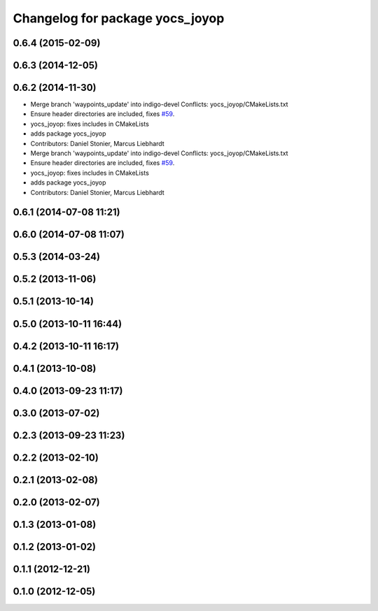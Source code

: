 ^^^^^^^^^^^^^^^^^^^^^^^^^^^^^^^^
Changelog for package yocs_joyop
^^^^^^^^^^^^^^^^^^^^^^^^^^^^^^^^

0.6.4 (2015-02-09)
------------------

0.6.3 (2014-12-05)
------------------

0.6.2 (2014-11-30)
------------------
* Merge branch 'waypoints_update' into indigo-devel
  Conflicts:
  yocs_joyop/CMakeLists.txt
* Ensure header directories are included, fixes `#59 <https://github.com/yujinrobot/yujin_ocs/issues/59>`_.
* yocs_joyop: fixes includes in CMakeLists
* adds package yocs_joyop
* Contributors: Daniel Stonier, Marcus Liebhardt

* Merge branch 'waypoints_update' into indigo-devel
  Conflicts:
  yocs_joyop/CMakeLists.txt
* Ensure header directories are included, fixes `#59 <https://github.com/yujinrobot/yujin_ocs/issues/59>`_.
* yocs_joyop: fixes includes in CMakeLists
* adds package yocs_joyop
* Contributors: Daniel Stonier, Marcus Liebhardt

0.6.1 (2014-07-08 11:21)
------------------------

0.6.0 (2014-07-08 11:07)
------------------------

0.5.3 (2014-03-24)
------------------

0.5.2 (2013-11-06)
------------------

0.5.1 (2013-10-14)
------------------

0.5.0 (2013-10-11 16:44)
------------------------

0.4.2 (2013-10-11 16:17)
------------------------

0.4.1 (2013-10-08)
------------------

0.4.0 (2013-09-23 11:17)
------------------------

0.3.0 (2013-07-02)
------------------

0.2.3 (2013-09-23 11:23)
------------------------

0.2.2 (2013-02-10)
------------------

0.2.1 (2013-02-08)
------------------

0.2.0 (2013-02-07)
------------------

0.1.3 (2013-01-08)
------------------

0.1.2 (2013-01-02)
------------------

0.1.1 (2012-12-21)
------------------

0.1.0 (2012-12-05)
------------------
